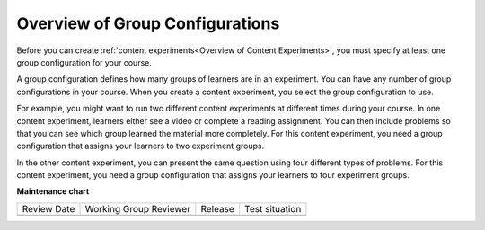 .. _Overview of Group Configurations:

Overview of Group Configurations
********************************

.. tags:: educator, concept

Before you can create :ref:`content experiments<Overview of Content
Experiments>`, you must specify at least one group configuration for your
course.

A group configuration defines how many groups of learners are in an experiment.
You can have any number of group configurations in your course. When you create
a content experiment, you select the group configuration to use.

For example, you might want to run two different content experiments at
different times during your course. In one content experiment, learners either
see a video or complete a reading assignment. You can then include problems so
that you can see which group learned the material more completely. For this
content experiment, you need a group configuration that assigns your learners
to two experiment groups.

In the other content experiment, you can present the same question using four
different types of problems. For this content experiment, you need a
group configuration that assigns your learners to four experiment groups.

.. seealso::
 

 :ref:`Offering Differentiated Content` (concept)

 :ref:`Configure Your Course for Content Experiments` (how-to)

 :ref:`Experiment Group Configurations` (reference)

 :ref:`Add a Content Experiment in OLX` (how-to)

 :ref:`Set Up Group Configuration for OLX Courses` (how-to)

 :ref:`Guidelines for Modifying Group Configurations` (concept)

**Maintenance chart**

+--------------+-------------------------------+----------------+--------------------------------+
| Review Date  | Working Group Reviewer        |   Release      |Test situation                  |
+--------------+-------------------------------+----------------+--------------------------------+
|              |                               |                |                                |
+--------------+-------------------------------+----------------+--------------------------------+
